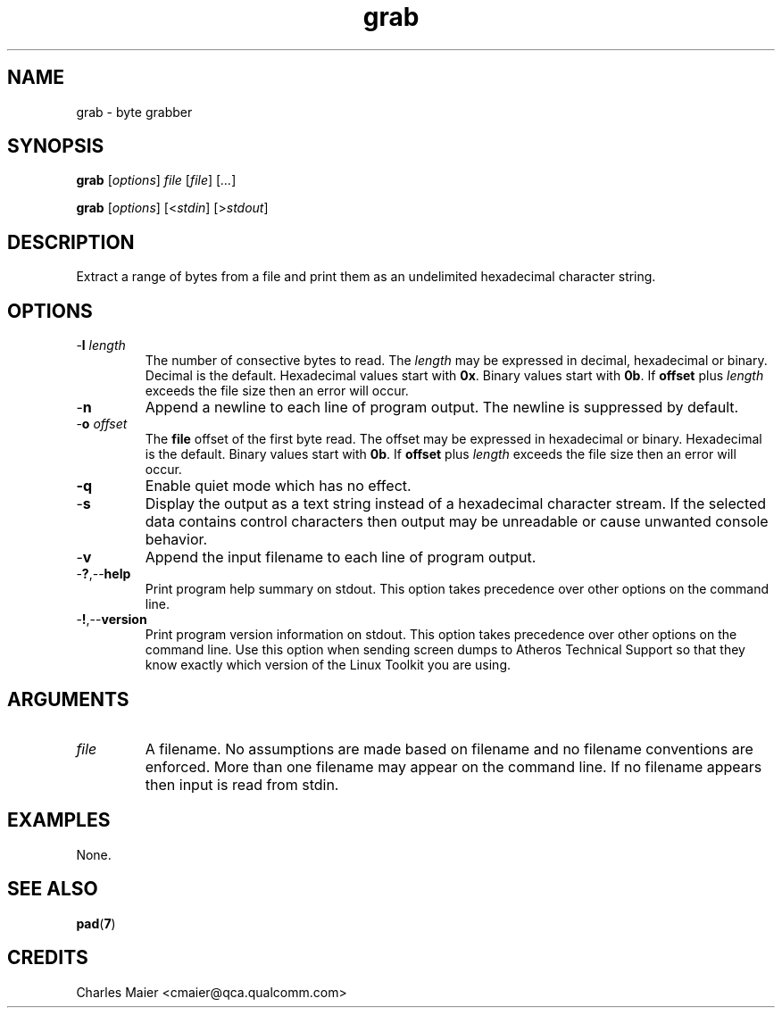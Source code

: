 .TH grab 1 "April 2013" "open-plc-utils-0.0.2" "Qualcomm Atheros Open Powerline Toolkit"

.SH NAME
grab - byte grabber

.SH SYNOPSIS
.BR grab
.RI [ options ]
.IR file 
.RI [ file ]
.RI [ ... ]

.PP
.BR grab
.RI [ options ]
.RI [< stdin ]
.RI [> stdout ]

.SH DESCRIPTION
Extract a range of bytes from a file and print them as an undelimited hexadecimal character string.

.SH OPTIONS

.TP
-\fBl\fR \fIlength\fR
The number of consective bytes to read.
The \fIlength\fR may be expressed in decimal, hexadecimal or binary.
Decimal is the default.
Hexadecimal values start with \fB0x\fR.
Binary values start with \fB0b\fR.
If \fBoffset\fR plus \fIlength\fR exceeds the file size then an error will occur.

.TP
.RB - n
Append a newline to each line of program output.
The newline is suppressed by default.

.TP
-\fBo\fR \fIoffset\fR
The \fBfile\fR offset of the first byte read.
The offset may be expressed in hexadecimal or binary.
Hexadecimal is the default.
Binary values start with \fB0b\fR.
If \fBoffset\fR plus \fIlength\fR exceeds the file size then an error will occur.

.TP
.BR -q
Enable quiet mode which has no effect.

.TP
.RB - s
Display the output as a text string instead of a hexadecimal character stream.
If the selected data contains control characters then output may be unreadable or cause unwanted console behavior.

.TP
.RB - v
Append the input filename to each line of program output.

.TP
.RB - ? ,-- help
Print program help summary on stdout.
This option takes precedence over other options on the command line.

.TP
.RB - ! ,-- version
Print program version information on stdout.
This option takes precedence over other options on the command line.
Use this option when sending screen dumps to Atheros Technical Support so that they know exactly which version of the Linux Toolkit you are using.

.SH ARGUMENTS

.TP
.IR file
A filename.
No assumptions are made based on filename and no filename conventions are enforced.
More than one filename may appear on the command line.
If no filename appears then input is read from stdin.

.SH EXAMPLES
None.

.SH SEE ALSO
.BR pad ( 7 )

.SH CREDITS
 Charles Maier <cmaier@qca.qualcomm.com>

